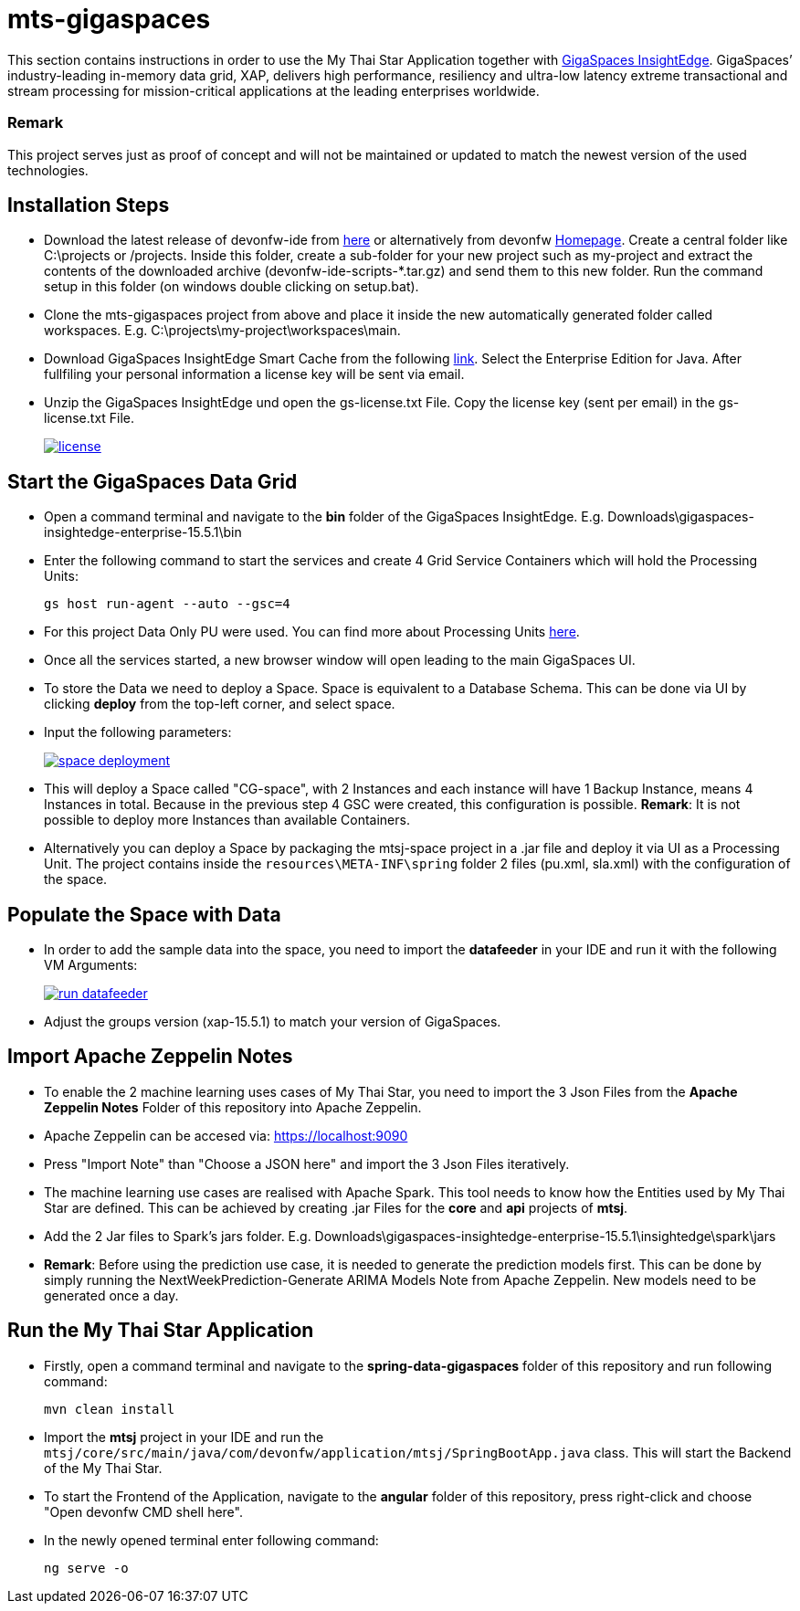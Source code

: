 = mts-gigaspaces

This section contains instructions in order to use the My Thai Star Application together with https://www.gigaspaces.com/products/xap/[GigaSpaces InsightEdge^]. GigaSpaces’ industry-leading in-memory data grid, XAP, delivers high performance, resiliency and ultra-low latency extreme transactional and stream processing for mission-critical applications at the leading enterprises worldwide.
    
Remark
~~~~~~~
This project serves just as proof of concept and will not be maintained or updated to match the newest version of the used technologies.


Installation Steps
------------------

* Download the latest release of devonfw-ide from  https://repository.sonatype.org/service/local/artifact/maven/redirect?r=central-proxy&g=com.devonfw.tools.ide&a=devonfw-ide-scripts&v=LATEST&p=tar.gz[here] or alternatively from devonfw https://devonfw.com/website/pages/welcome/welcome.html[Homepage^]. Create a central folder like C:\projects or /projects. Inside this folder, create a sub-folder for your new project such as my-project and extract the contents of the downloaded archive (devonfw-ide-scripts-*.tar.gz) and send them to this new folder. Run the command setup in this folder (on windows double clicking on setup.bat). 
* Clone the mts-gigaspaces project from above and place it inside the new automatically generated folder called workspaces. E.g. C:\projects\my-project\workspaces\main.
* Download GigaSpaces InsightEdge Smart Cache from the following https://www.gigaspaces.com/downloads/[link^]. Select the Enterprise Edition for Java. After fullfiling your personal information a license key will be sent via email.
* Unzip the GigaSpaces InsightEdge und open the gs-license.txt File. Copy the license key (sent per email) in the gs-license.txt File.
+
image::images/license.png[, link="images/license.png"]

Start the GigaSpaces Data Grid
------------------------------
* Open a command terminal and navigate to the *bin* folder of the GigaSpaces InsightEdge. E.g. Downloads\gigaspaces-insightedge-enterprise-15.5.1\bin
* Enter the following command to start the services and create 4 Grid Service Containers which will hold the Processing Units: 
+
```shell
gs host run-agent --auto --gsc=4
```

* For this project Data Only PU were used. You can find more about Processing Units https://docs.gigaspaces.com/latest/started/xap-tutorial-part5.html[here^].
* Once all the services started, a new browser window will open leading to the main GigaSpaces UI.
* To store the Data we need to deploy a Space. Space is equivalent to a Database Schema. This can be done via UI by clicking *deploy* from the top-left corner, and select space.
* Input the following parameters:
+
image::images/space_deployment.png[, link="images/space_deployment.png"]
* This will deploy a Space called "CG-space", with 2 Instances and each instance will have 1 Backup Instance, means 4 Instances in total. Because in the previous step 4 GSC were created, this configuration is possible. *Remark*: It is not possible to deploy more Instances than available Containers.

* Alternatively you can deploy a Space by packaging the mtsj-space project in a .jar file and deploy it via UI as a Processing Unit. The project contains inside the `resources\META-INF\spring`  folder 2 files (pu.xml, sla.xml) with the configuration of the space.  

Populate the Space with Data
-----------------------------
* In order to add the sample data into the space, you need to import the *datafeeder* in your IDE and run it with the following VM Arguments:
+
image::images/run_datafeeder.png[, link="images/run_datafeeder.png"]
* Adjust the groups version (xap-15.5.1) to match your version of GigaSpaces.

Import Apache Zeppelin Notes
----------------------------
* To enable the 2 machine learning uses cases of My Thai Star, you need to import the 3 Json Files from the *Apache Zeppelin Notes* Folder of this repository into Apache Zeppelin.
* Apache Zeppelin can be accesed via: https://localhost:9090[^] 
* Press "Import Note" than "Choose a JSON here" and import the 3 Json Files iteratively.
* The machine learning use cases are realised with Apache Spark. This tool needs to know how the Entities used by My Thai Star are defined. This can be achieved by creating .jar Files for the *core* and *api* projects of *mtsj*.
* Add the 2 Jar files to Spark's jars folder. E.g. Downloads\gigaspaces-insightedge-enterprise-15.5.1\insightedge\spark\jars
* *Remark*: Before using the prediction use case, it is needed to generate the prediction models first. This can be done by simply running the NextWeekPrediction-Generate ARIMA Models Note from Apache Zeppelin. New models need to be generated once a day.  

Run the My Thai Star Application
--------------------------------
* Firstly, open a command terminal and navigate to the *spring-data-gigaspaces* folder of this repository and run following command: 
+
```shell
mvn clean install
```
* Import the *mtsj* project in your IDE and run the `mtsj/core/src/main/java/com/devonfw/application/mtsj/SpringBootApp.java` class. This will start the Backend of the My Thai Star.
* To start the Frontend of the Application, navigate to the *angular* folder of this repository, press right-click and choose "Open devonfw CMD shell here". 
* In the newly opened terminal enter following command:
+
```shell
ng serve -o
```

